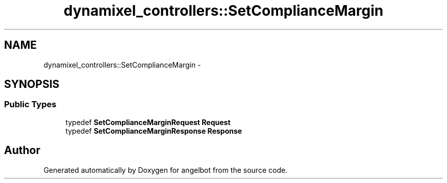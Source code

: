 .TH "dynamixel_controllers::SetComplianceMargin" 3 "Sat Jul 9 2016" "angelbot" \" -*- nroff -*-
.ad l
.nh
.SH NAME
dynamixel_controllers::SetComplianceMargin \- 
.SH SYNOPSIS
.br
.PP
.SS "Public Types"

.in +1c
.ti -1c
.RI "typedef \fBSetComplianceMarginRequest\fP \fBRequest\fP"
.br
.ti -1c
.RI "typedef \fBSetComplianceMarginResponse\fP \fBResponse\fP"
.br
.in -1c

.SH "Author"
.PP 
Generated automatically by Doxygen for angelbot from the source code\&.
